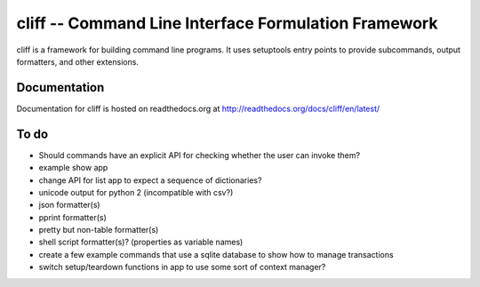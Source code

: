 =======================================================
 cliff -- Command Line Interface Formulation Framework
=======================================================

cliff is a framework for building command line programs. It uses
setuptools entry points to provide subcommands, output formatters, and
other extensions.

Documentation
=============

Documentation for cliff is hosted on readthedocs.org at http://readthedocs.org/docs/cliff/en/latest/

To do
=====

- Should commands have an explicit API for checking whether the user
  can invoke them?
- example show app
- change API for list app to expect a sequence of dictionaries?
- unicode output for python 2 (incompatible with csv?)
- json formatter(s)
- pprint formatter(s)
- pretty but non-table formatter(s)
- shell script formatter(s)? (properties as variable names)
- create a few example commands that use a sqlite database to show how
  to manage transactions
- switch setup/teardown functions in app to use some sort of context
  manager?
